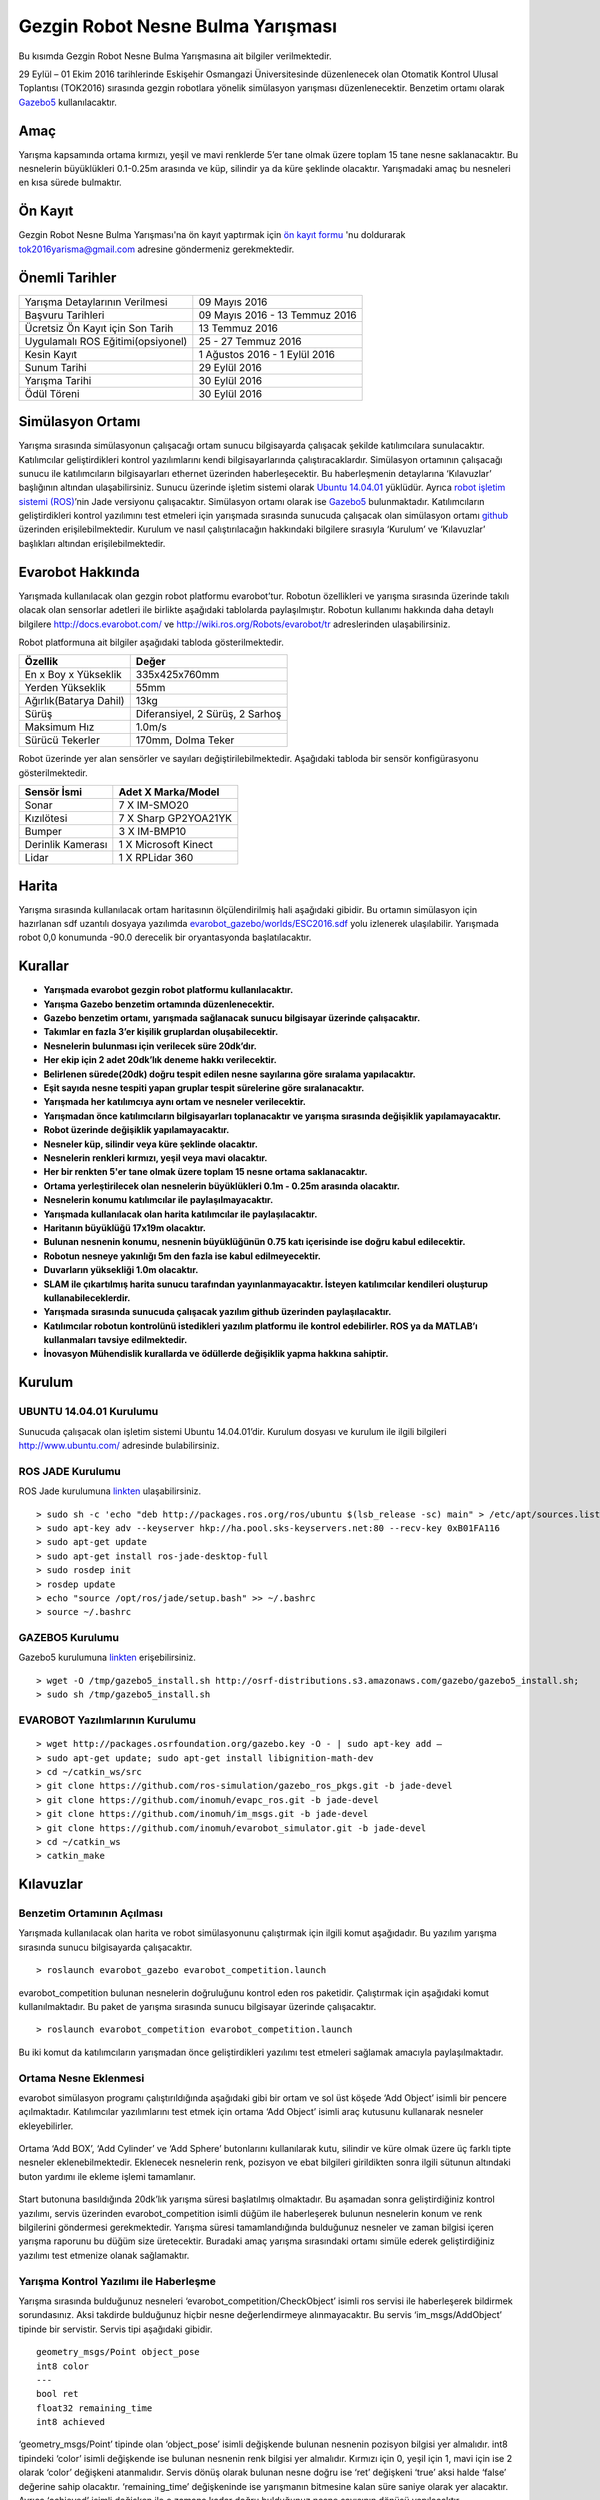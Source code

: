 Gezgin Robot Nesne Bulma Yarışması
==================================

Bu kısımda Gezgin Robot Nesne Bulma Yarışmasına ait bilgiler verilmektedir.

29 Eylül – 01 Ekim 2016 tarihlerinde Eskişehir Osmangazi Üniversitesinde düzenlenecek olan 
Otomatik Kontrol Ulusal Toplantısı (TOK2016) sırasında gezgin robotlara yönelik simülasyon 
yarışması düzenlenecektir. Benzetim ortamı olarak `Gazebo5 <http://gazebosim.org/>`_ kullanılacaktır.

.. figure:: _static/callforpaper.png
   :align: center
   :figclass: align-centered


Amaç
````

Yarışma kapsamında ortama kırmızı, yeşil ve mavi renklerde 5’er tane olmak üzere toplam 15 tane nesne saklanacaktır. 
Bu nesnelerin büyüklükleri 0.1-0.25m arasında ve küp, silindir ya da küre şeklinde olacaktır. 
Yarışmadaki amaç bu nesneleri en kısa sürede bulmaktır. 


Ön Kayıt
````````
Gezgin Robot Nesne Bulma Yarışması'na ön kayıt yaptırmak için `ön kayıt formu <http://docs.evarobot.com/OnKayit.docx>`_ 'nu doldurarak tok2016yarisma@gmail.com adresine göndermeniz gerekmektedir.


Önemli Tarihler
```````````````

============================================= ============================================
Yarışma Detaylarının Verilmesi								09 Mayıs 2016
Başvuru Tarihleri															09 Mayıs 2016 - 13 Temmuz 2016
Ücretsiz Ön Kayıt için Son Tarih							13 Temmuz 2016
Uygulamalı ROS Eğitimi(opsiyonel)							25 - 27 Temmuz 2016
Kesin Kayıt																		1 Ağustos 2016 - 1 Eylül 2016
Sunum Tarihi																	29 Eylül 2016
Yarışma Tarihi																30 Eylül 2016
Ödül Töreni																		30 Eylül 2016
============================================= ============================================

Simülasyon Ortamı
`````````````````

Yarışma sırasında simülasyonun çalışacağı ortam sunucu bilgisayarda çalışacak şekilde katılımcılara sunulacaktır. 
Katılımcılar geliştirdikleri kontrol yazılımlarını kendi bilgisayarlarında çalıştıracaklardır. 
Simülasyon ortamının çalışacağı sunucu ile katılımcıların bilgisayarları ethernet üzerinden haberleşecektir. 
Bu haberleşmenin detaylarına ‘Kılavuzlar’ başlığının altından ulaşabilirsiniz. 
Sunucu üzerinde işletim sistemi olarak `Ubuntu 14.04.01 <http://www.ubuntu.com/>`_ yüklüdür. Ayrıca `robot işletim sistemi (ROS) <http://www.ros.org/>`_’nin Jade versiyonu çalışacaktır. 
Simülasyon ortamı olarak ise `Gazebo5 <http://gazebosim.org/>`_ bulunmaktadır. Katılımcıların geliştirdikleri kontrol yazılımını test etmeleri için 
yarışmada sırasında sunucuda çalışacak olan simülasyon ortamı `github <https://github.com/inomuh/>`_ üzerinden erişilebilmektedir. Kurulum ve nasıl 
çalıştırılacağın hakkındaki bilgilere sırasıyla ‘Kurulum’ ve ‘Kılavuzlar’ başlıkları altından erişilebilmektedir.


Evarobot Hakkında
`````````````````

Yarışmada kullanılacak olan gezgin robot platformu evarobot’tur. 
Robotun özellikleri ve yarışma sırasında üzerinde takılı olacak olan sensorlar adetleri ile birlikte 
aşağıdaki tablolarda paylaşılmıştır. Robotun kullanımı hakkında daha detaylı bilgilere `http://docs.evarobot.com/ <http://docs.evarobot.com/>`_
ve `http://wiki.ros.org/Robots/evarobot/tr <http://wiki.ros.org/Robots/evarobot/tr>`_ adreslerinden ulaşabilirsiniz.

Robot platformuna ait bilgiler aşağıdaki tabloda gösterilmektedir.

========================= ==========================================
Özellik                     Değer
========================= ==========================================
En x Boy x Yükseklik		335x425x760mm
Yerden Yükseklik			55mm
Ağırlık(Batarya Dahil)		13kg
Sürüş						Diferansiyel, 2 Sürüş, 2 Sarhoş
Maksimum Hız				1.0m/s
Sürücü Tekerler				170mm, Dolma Teker
========================= ==========================================

Robot üzerinde yer alan sensörler ve sayıları değiştirilebilmektedir.
Aşağıdaki tabloda bir sensör konfigürasyonu gösterilmektedir.

====================== ============================================
Sensör İsmi            Adet	X Marka/Model
====================== ============================================
Sonar					7 X IM-SMO20
Kızılötesi				7 X Sharp GP2YOA21YK
Bumper					3 X IM-BMP10
Derinlik Kamerası		1 X Microsoft Kinect
Lidar					1 X RPLidar 360
====================== ============================================


Harita
``````

Yarışma sırasında kullanılacak ortam haritasının ölçülendirilmiş hali aşağıdaki gibidir. 
Bu ortamın simülasyon için hazırlanan sdf uzantılı dosyaya yazılımda 
`evarobot_gazebo/worlds/ESC2016.sdf <https://github.com/inomuh/evarobot_simulator/blob/jade-devel/evarobot_gazebo/worlds/ESC2016.sdf>`_
yolu izlenerek ulaşılabilir. Yarışmada robot 0,0 konumunda -90.0 derecelik bir oryantasyonda başlatılacaktır.

.. figure:: _static/yarisma-harita.jpg
   :align: center
   :figclass: align-centered


.. figure:: _static/yarisma-gazebo.png
   :align: center
   :figclass: align-centered


Kurallar
````````

* **Yarışmada evarobot gezgin robot platformu kullanılacaktır.**
* **Yarışma Gazebo benzetim ortamında düzenlenecektir.**
* **Gazebo benzetim ortamı, yarışmada sağlanacak sunucu bilgisayar üzerinde çalışacaktır.**
* **Takımlar en fazla 3’er kişilik gruplardan oluşabilecektir.**
* **Nesnelerin bulunması için verilecek süre 20dk’dır.**
* **Her ekip için 2 adet 20dk’lık deneme hakkı verilecektir.**
* **Belirlenen sürede(20dk) doğru tespit edilen nesne sayılarına göre sıralama yapılacaktır.**
* **Eşit sayıda nesne tespiti yapan gruplar tespit sürelerine göre sıralanacaktır.**
* **Yarışmada her katılımcıya aynı ortam ve nesneler verilecektir.**
* **Yarışmadan önce katılımcıların bilgisayarları toplanacaktır ve yarışma sırasında değişiklik yapılamayacaktır.**
* **Robot üzerinde değişiklik yapılamayacaktır.**
* **Nesneler küp, silindir veya küre şeklinde olacaktır.**
* **Nesnelerin renkleri kırmızı, yeşil veya mavi olacaktır.**
* **Her bir renkten 5'er tane olmak üzere toplam 15 nesne ortama saklanacaktır.**
* **Ortama yerleştirilecek olan nesnelerin büyüklükleri 0.1m - 0.25m arasında olacaktır.**
* **Nesnelerin konumu katılımcılar ile paylaşılmayacaktır.**
* **Yarışmada kullanılacak olan harita katılımcılar ile paylaşılacaktır.**
* **Haritanın büyüklüğü 17x19m olacaktır.**
* **Bulunan nesnenin konumu, nesnenin büyüklüğünün 0.75 katı içerisinde ise doğru kabul edilecektir.**
* **Robotun nesneye yakınlığı 5m den fazla ise kabul edilmeyecektir.**
* **Duvarların yüksekliği 1.0m olacaktır.**
* **SLAM ile çıkartılmış harita sunucu tarafından yayınlanmayacaktır. İsteyen katılımcılar kendileri oluşturup kullanabileceklerdir.**
* **Yarışmada sırasında sunucuda çalışacak yazılım github üzerinden paylaşılacaktır.**
* **Katılımcılar robotun kontrolünü istedikleri yazılım platformu ile kontrol edebilirler. ROS ya da MATLAB’ı kullanmaları tavsiye edilmektedir.**
* **İnovasyon Mühendislik kurallarda ve ödüllerde değişiklik yapma hakkına sahiptir.**


Kurulum
```````

UBUNTU 14.04.01 Kurulumu
~~~~~~~~~~~~~~~~~~~~~~~~

Sunucuda çalışacak olan işletim sistemi Ubuntu 14.04.01’dir. Kurulum dosyası ve kurulum ile ilgili bilgileri `http://www.ubuntu.com/ <http://www.ubuntu.com/>`_ adresinde bulabilirsiniz.

ROS JADE Kurulumu
~~~~~~~~~~~~~~~~~

ROS Jade kurulumuna `linkten <http://wiki.ros.org/jade/Installation/Ubuntu>`_ ulaşabilirsiniz. 

::

	> sudo sh -c 'echo "deb http://packages.ros.org/ros/ubuntu $(lsb_release -sc) main" > /etc/apt/sources.list.d/ros-latest.list'
	> sudo apt-key adv --keyserver hkp://ha.pool.sks-keyservers.net:80 --recv-key 0xB01FA116
	> sudo apt-get update
	> sudo apt-get install ros-jade-desktop-full
	> sudo rosdep init
	> rosdep update
	> echo "source /opt/ros/jade/setup.bash" >> ~/.bashrc
	> source ~/.bashrc

GAZEBO5 Kurulumu
~~~~~~~~~~~~~~~~

Gazebo5 kurulumuna `linkten <http://gazebosim.org/tutorials?cat=install&tut=install_ubuntu&ver=5.0>`_ erişebilirsiniz.

::

	> wget -O /tmp/gazebo5_install.sh http://osrf-distributions.s3.amazonaws.com/gazebo/gazebo5_install.sh; 
	> sudo sh /tmp/gazebo5_install.sh

EVAROBOT Yazılımlarının Kurulumu
~~~~~~~~~~~~~~~~~~~~~~~~~~~~~~~~

::

	> wget http://packages.osrfoundation.org/gazebo.key -O - | sudo apt-key add –
	> sudo apt-get update; sudo apt-get install libignition-math-dev
	> cd ~/catkin_ws/src
	> git clone https://github.com/ros-simulation/gazebo_ros_pkgs.git -b jade-devel
	> git clone https://github.com/inomuh/evapc_ros.git -b jade-devel
	> git clone https://github.com/inomuh/im_msgs.git -b jade-devel
	> git clone https://github.com/inomuh/evarobot_simulator.git -b jade-devel
	> cd ~/catkin_ws
	> catkin_make


Kılavuzlar
``````````

Benzetim Ortamının Açılması
~~~~~~~~~~~~~~~~~~~~~~~~~~~

Yarışmada kullanılacak olan harita ve robot simülasyonunu çalıştırmak için ilgili komut aşağıdadır. Bu yazılım yarışma sırasında sunucu bilgisayarda çalışacaktır.

::

	> roslaunch evarobot_gazebo evarobot_competition.launch
	
evarobot_competition bulunan nesnelerin doğruluğunu kontrol eden ros paketidir. Çalıştırmak için aşağıdaki komut kullanılmaktadır. Bu paket de yarışma sırasında sunucu bilgisayar üzerinde çalışacaktır. 

::

	> roslaunch evarobot_competition evarobot_competition.launch
	
Bu iki komut da katılımcıların yarışmadan önce geliştirdikleri yazılımı test etmeleri sağlamak amacıyla paylaşılmaktadır. 

Ortama Nesne Eklenmesi
~~~~~~~~~~~~~~~~~~~~~~

evarobot simülasyon programı çalıştırıldığında aşağıdaki gibi bir ortam ve sol üst köşede ‘Add Object’ isimli bir pencere 
açılmaktadır. Katılımcılar yazılımlarını test etmek için ortama ‘Add  Object’ isimli araç kutusunu kullanarak nesneler ekleyebilirler. 

.. figure:: _static/yarisma-gazebo.png
   :align: center
   :figclass: align-centered

Ortama ‘Add BOX’, ‘Add Cylinder’ ve ‘Add Sphere’ butonlarını kullanılarak kutu, silindir ve küre olmak üzere üç 
farklı tipte nesneler eklenebilmektedir. Eklenecek nesnelerin renk, pozisyon ve ebat bilgileri girildikten sonra 
ilgili sütunun altındaki buton yardımı ile ekleme işlemi tamamlanır.    
   
.. figure:: _static/yarisma-gazebo-2.png
   :align: center
   :figclass: align-centered   
   
Start butonuna basıldığında 20dk’lık yarışma süresi başlatılmış olmaktadır. Bu aşamadan sonra geliştirdiğiniz kontrol yazılımı, 
servis üzerinden evarobot_competition isimli düğüm ile haberleşerek bulunun nesnelerin konum ve renk bilgilerini göndermesi 
gerekmektedir. Yarışma süresi tamamlandığında bulduğunuz nesneler ve zaman bilgisi içeren yarışma raporunu bu düğüm size üretecektir. 
Buradaki amaç yarışma sırasındaki ortamı simüle ederek geliştirdiğiniz yazılımı test etmenize olanak sağlamaktır.   
   
   
Yarışma Kontrol Yazılımı ile Haberleşme
~~~~~~~~~~~~~~~~~~~~~~~~~~~~~~~~~~~~~~~

Yarışma sırasında bulduğunuz nesneleri ‘evarobot_competition/CheckObject’ isimli ros servisi ile haberleşerek bildirmek sorundasınız. 
Aksi takdirde bulduğunuz hiçbir nesne değerlendirmeye alınmayacaktır. Bu servis ‘im_msgs/AddObject’ tipinde bir servistir. 
Servis tipi aşağıdaki gibidir.

::

	geometry_msgs/Point object_pose
	int8 color
	---
	bool ret
	float32 remaining_time
	int8 achieved
	
‘geometry_msgs/Point’ tipinde olan ‘object_pose’ isimli değişkende bulunan nesnenin pozisyon bilgisi yer almalıdır. 
int8 tipindeki ‘color’ isimli değişkende ise bulunan nesnenin renk bilgisi yer almalıdır. Kırmızı için 0, yeşil için 1, 
mavi için ise 2 olarak ‘color’ değişkeni atanmalıdır. Servis dönüş olarak bulunan nesne doğru ise ‘ret’ değişkeni ‘true’ 
aksi halde ‘false’ değerine sahip olacaktır. ‘remaining_time’ değişkeninde ise yarışmanın bitmesine kalan süre saniye olarak 
yer alacaktır. Ayrıca ‘achieved’ isimli değişken ile o zamana kadar doğru bulduğunuz nesne sayısının dönüşü yapılacaktır.


Sunucuya Bağlanma
~~~~~~~~~~~~~~~~~

Sunucuya bağlanmak bilgisayarınız Ethernet üzerinden bağlanacaktır. 
Bunun için 192.168.1.26 nolu ip’yi almak için bilgisayarınızda gerek ayarlamaları yapmalısınız.

MATLAB'da Servis Mesaj Tipinin Derlenmesi
~~~~~~~~~~~~~~~~~~~~~~~~~~~~~~~~~~~~~~~~~

Bu kısımda MATLAB'da kendi oluşturduğumuz ROS mesaj ve servislerini nasıl derleyip kullanabileceğimiz anlatılmaktadır.

MATLAB komut satırına "roboticsSupportPackages" yazılır ve çalıştırılır. Standart kurulum talimatları uygulanarak eklenti yüklenir.
Ayrıntılı bilgi için: http://www.mathworks.com/help/robotics/ug/install-robotics-system-toolbox-support-packages.html

Daha sonra içerisinde servisi bulunduran im_msgs ROS paketi catkin_ws dışarısında bir klasöre kopyalanır.
MATLAB komut satırında "rosgenmsg('klasör yolu')" komutu çalıştırılır. Aşağıdaki gibi bir çıktı oluşması beklenmektedir.

::

	Checking subfolder "A" for custom messages.

	Checking subfolder "B" for custom messages.
	 
	Checking subfolder "C" for custom messages.
	 
	Building custom message files for the following packages:
	   A
	   B
	   C
	 
	Generating MATLAB classes for message packages in 
	C:\MATLAB\custom_msgs\matlab_gen\jar
	 
	Loading file A-1.0.jar.
	Generating MATLAB code for A/DependsOnB message type.
	Generating MATLAB code for B/Standalone message type. 

	Loading file B-1.0.jar.
	 
	Loading file C-1.0.jar.
	Generating MATLAB code for C/DependsOnB message type. 

	To use the custom messages, follow these steps:
	 
	1. Edit javaclasspath.txt, add the following file locations as new lines, and 
	save the file: 
	 
	C:\MATLAB\custom_msgs\matlab_gen\jar\A-1.0.jar
	C:\MATLAB\custom_msgs\matlab_gen\jar\B-1.0.jar
	C:\MATLAB\custom_msgs\matlab_gen\jar\C-1.0.jar
	 
	2. Add the custom message folder to the MATLAB path by executing: 
	 
	addpath('C:\MATLAB\custom_msgs\matlab_gen\msggen')
	savepath
	 
	3. Restart MATLAB and verify that you can use the custom messages. 
	   Type "rosmsg list" and ensure that the output contains the generated 
	   custom message types. 

javaclasspath.txt dosyası modifiye edilir ya da oluşturulur. İçerisine tabloda belirtilen satırlar eklenir.

::

	C:\MATLAB\custom_msgs\matlab_gen\jar\A-1.0.jar
	C:\MATLAB\custom_msgs\matlab_gen\jar\B-1.0.jar
	C:\MATLAB\custom_msgs\matlab_gen\jar\C-1.0.jar

Tabloda verilen komutlar komut satırında çalıştırılır.

::

	addpath('C:\MATLAB\custom_msgs\matlab_gen\msggen')
	savepath

MATLAB yeniden başlatılır, mesaj ve servislerin kurulumu test edilir.

::

	custommsg = rosmessage('B/Standalone')
	
Ayrıntılı bilgi için: http://www.mathworks.com/help/robotics/ug/create-custom-messages-from-ros-package.html
	

MATLAB'da Servisin Çağrılması
~~~~~~~~~~~~~~~~~~~~~~~~~~~~~

MATLAB üzerinde, bulunan bir nesneye ait konumun, servis ile sunucu bilgisayar üzerinde çalışan yazılıma gönderilmesini sağlayan kod aşağıdaki gibidir.

::
	
	% ROS initilization
	rosinit('192.168.3.51');

	% you can pause the script to wait for the connection to set up properly.
	pause(5);

	% call service with required data
	testclient = rossvcclient('/evarobot_competition/CheckObject');
	testreq = rosmessage(testclient);
	testreq.ObjectPose.X = 2.34;
	testreq.ObjectPose.Y = 7.89;
	testreq.ObjectPose.Z = 0.12;
	testreq.Color = 1;
	testresp = call(testclient,testreq,'Timeout',3);

	% It is recommended to use rosshutdown once you are done working 
	% with the ROS network. Shut down the global node and disconnect from the evarobot.
	rosshutdown;

Kod bu `linten <_static/matlab_codes/matlab_check_object.m.zip>`_ indirilebilir.

evarobotun MATLAB üzerinden kontrolü ve sensörlerden verilerin okunması ile ilgili örnekler "MATLAB Uygulamaları" kısmında verilmiştir.

C++'da Servisin Çağrılması
~~~~~~~~~~~~~~~~~~~~~~~~~~~~~

C++ üzerinde, bulunan bir nesneye ait konumun, servis ile sunucu bilgisayar üzerinde çalışan yazılıma gönderilmesini sağlayan kod aşağıdaki gibidir.

::

	#include "ros/ros.h"
	#include "im_msgs/CheckObject.h"

	int main(int argc, char **argv)
	{
	  ros::init(argc, argv, "eva_yarisma");
	  ros::NodeHandle n;
	  ros::ServiceClient client = n.serviceClient<im_msgs::CheckObject>("/evarobot_competition/CheckObject");
	  im_msgs::CheckObject srv;
	  srv.request.object_pose.x = 1.23;
	  srv.request.object_pose.y = 4.56;
	  srv.request.object_pose.z = 0.12;
	  srv.request.color = 1;
	  
	  if (client.call(srv))
	  {
		ROS_INFO_STREAM("Dogru mu:\t" << srv.response.ret);
		ROS_INFO_STREAM("Kalan zaman:\t" << srv.response.remaining_time);
		ROS_INFO_STREAM("Toplam bulunan:\t" << srv.response.achieved);
	  }
	  else
	  {
		ROS_ERROR("Hata olustu.");
	  }

	  return 0;
	}


Uygulamalı ROS Eğitimi
``````````````````````

ROS konusunda kendisini geliştirmek isteyenler ESOGUSEM bünyesinde Robot İşletim Sistemi (ROS) eğitimine %25 indirim ile katılabilecektir.

http://esogusem.ogu.edu.tr/web/?q=tr/course/uygulamali-ros-egitimi

Önemli Linkler
``````````````

http://docs.evarobot.com

http://wiki.ros.org/Robots/evarobot

http://github.com/inomuh

Ödüller
```````

Birincilik Ödülü: EVAROBOT (http://www.evarobot.com)

İkincilik Ödülü: EVA-KİT (http://www.evarobot.com/evakit.aspx)

Üçüncülük Ödülü: IM-EKB10 (http://www.evarobot.com/ekb.aspx)

Genel Detaylar
``````````````

Konaklama ve ulaşım katılımcıya aittir.

Yarışmaya katılan gruplar kongre katılım ücreti ödemeyeceklerdir.

Katılımcıların öğle yemeği ve dereceye girenlerin gala yemeği sponsor firma tarafından karşılanacaktır.

İletişim
````````

Yarışma ve evarobot hakkındaki her konuda bizimle tok2016yarisma@gmail.com adresinden iletişime geçebilirsiniz. 
Ayrıca yarışma ile ilgili kodların paylaşılacağı `github <https://github.com/inomuh/>`_ adresimize üye olarak en güncel kodları takip edebilirsiniz. 









   
   
   
   
   
   
   
   
   
   
   
   
   
   
   
   
   





